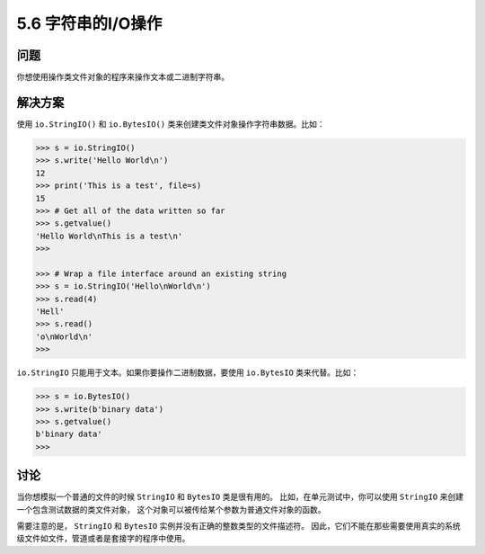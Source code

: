 ==============================
5.6 字符串的I/O操作
==============================

----------
问题
----------
你想使用操作类文件对象的程序来操作文本或二进制字符串。

----------
解决方案
----------
使用 ``io.StringIO()`` 和 ``io.BytesIO()`` 类来创建类文件对象操作字符串数据。比如：

.. code-block:: python

    >>> s = io.StringIO()
    >>> s.write('Hello World\n')
    12
    >>> print('This is a test', file=s)
    15
    >>> # Get all of the data written so far
    >>> s.getvalue()
    'Hello World\nThis is a test\n'
    >>>

    >>> # Wrap a file interface around an existing string
    >>> s = io.StringIO('Hello\nWorld\n')
    >>> s.read(4)
    'Hell'
    >>> s.read()
    'o\nWorld\n'
    >>>

``io.StringIO`` 只能用于文本。如果你要操作二进制数据，要使用 ``io.BytesIO`` 类来代替。比如：

.. code-block:: python

    >>> s = io.BytesIO()
    >>> s.write(b'binary data')
    >>> s.getvalue()
    b'binary data'
    >>>

----------
讨论
----------
当你想模拟一个普通的文件的时候 ``StringIO`` 和 ``BytesIO`` 类是很有用的。
比如，在单元测试中，你可以使用 ``StringIO`` 来创建一个包含测试数据的类文件对象，
这个对象可以被传给某个参数为普通文件对象的函数。

需要注意的是， ``StringIO`` 和 ``BytesIO`` 实例并没有正确的整数类型的文件描述符。
因此，它们不能在那些需要使用真实的系统级文件如文件，管道或者是套接字的程序中使用。

